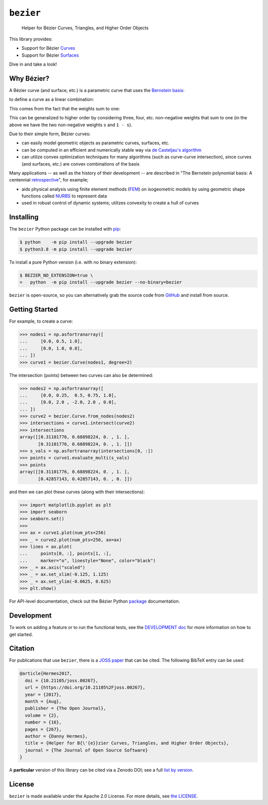 ``bezier``
==========

    Helper for B |eacute| zier Curves, Triangles, and Higher Order Objects

|circle-build| |travis-build| |appveyor-build| |coverage|

|pypi| |versions|

|docs| |zenodo| |JOSS|

.. |eacute| unicode:: U+000E9 .. LATIN SMALL LETTER E WITH ACUTE
   :trim:

This library provides:

* Support for B |eacute| zier `Curves`_
* Support for B |eacute| zier `Surfaces`_

Dive in and take a look!

.. image:: https://raw.githubusercontent.com/dhermes/bezier/master/docs/images/surfaces6Q_and_7Q.png
   :align: center

Why B |eacute| zier?
--------------------

A B |eacute| zier curve (and surface, etc.) is a parametric curve
that uses the `Bernstein basis`_:

.. image:: https://raw.githubusercontent.com/dhermes/bezier/master/docs/images/bernstein_basis.png
   :align: center

to define a curve as a linear combination:

.. image:: https://raw.githubusercontent.com/dhermes/bezier/master/docs/images/bezier_defn.png
   :align: center

This comes from the fact that the weights sum to one:

.. image:: https://raw.githubusercontent.com/dhermes/bezier/master/docs/images/sum_to_unity.png
   :align: center

This can be generalized to higher order by considering three, four, etc.
non-negative weights that sum to one (in the above we have the two
non-negative weights ``s`` and ``1 - s``).

Due to their simple form, B |eacute| zier curves:

* can easily model geometric objects as parametric curves, surfaces, etc.
* can be computed in an efficient and numerically stable way via
  `de Casteljau's algorithm`_
* can utilize convex optimization techniques for many algorithms (such as
  curve-curve intersection), since curves (and surfaces, etc.)
  are convex combinations of the basis

Many applications -- as well as the history of their development --
are described in
"The Bernstein polynomial basis: A centennial `retrospective`_",
for example;

* aids physical analysis using finite element methods (`FEM`_) on
  isogeometric models by using geometric shape functions called
  `NURBS`_ to represent data
* used in robust control of dynamic systems; utilizes convexity to
  create a hull of curves

.. _retrospective: https://dx.doi.org/10.1016/j.cagd.2012.03.001
.. _Bernstein basis: https://en.wikipedia.org/wiki/Bernstein_polynomial
.. _de Casteljau's algorithm: https://en.wikipedia.org/wiki/De_Casteljau%27s_algorithm
.. _FEM: https://en.wikipedia.org/wiki/Finite_element_method
.. _NURBS: https://en.wikipedia.org/wiki/Non-uniform_rational_B-spline

Installing
----------

The ``bezier`` Python package can be installed with `pip`_:

.. code-block:: console

   $ python    -m pip install --upgrade bezier
   $ python3.8 -m pip install --upgrade bezier

To install a pure Python version (i.e. with no binary extension):

.. code-block:: console

   $ BEZIER_NO_EXTENSION=true \
   >   python  -m pip install --upgrade bezier --no-binary=bezier

``bezier`` is open-source, so you can alternatively grab the source
code from `GitHub`_ and install from source.

.. _pip: https://pip.pypa.io
.. _GitHub: https://github.com/dhermes/bezier/

Getting Started
---------------

For example, to create a curve:

.. code-block:: python

   >>> nodes1 = np.asfortranarray([
   ...     [0.0, 0.5, 1.0],
   ...     [0.0, 1.0, 0.0],
   ... ])
   >>> curve1 = bezier.Curve(nodes1, degree=2)

The intersection (points) between two curves can
also be determined:

.. code-block:: python

   >>> nodes2 = np.asfortranarray([
   ...     [0.0, 0.25,  0.5, 0.75, 1.0],
   ...     [0.0, 2.0 , -2.0, 2.0 , 0.0],
   ... ])
   >>> curve2 = bezier.Curve.from_nodes(nodes2)
   >>> intersections = curve1.intersect(curve2)
   >>> intersections
   array([[0.31101776, 0.68898224, 0. , 1. ],
          [0.31101776, 0.68898224, 0. , 1. ]])
   >>> s_vals = np.asfortranarray(intersections[0, :])
   >>> points = curve1.evaluate_multi(s_vals)
   >>> points
   array([[0.31101776, 0.68898224, 0. , 1. ],
          [0.42857143, 0.42857143, 0. , 0. ]])

and then we can plot these curves (along with their
intersections):

.. code-block:: python

   >>> import matplotlib.pyplot as plt
   >>> import seaborn
   >>> seaborn.set()
   >>>
   >>> ax = curve1.plot(num_pts=256)
   >>> _ = curve2.plot(num_pts=256, ax=ax)
   >>> lines = ax.plot(
   ...     points[0, :], points[1, :],
   ...     marker="o", linestyle="None", color="black")
   >>> _ = ax.axis("scaled")
   >>> _ = ax.set_xlim(-0.125, 1.125)
   >>> _ = ax.set_ylim(-0.0625, 0.625)
   >>> plt.show()

.. image:: https://raw.githubusercontent.com/dhermes/bezier/master/docs/images/curves1_and_13.png
   :align: center

For API-level documentation, check out the B |eacute| zier Python
`package`_ documentation.

Development
-----------

To work on adding a feature or to run the functional tests, see the
`DEVELOPMENT doc`_ for more information on how to get
started.

Citation
--------

For publications that use ``bezier``, there is a `JOSS paper`_ that can be
cited. The following BibTeX entry can be used:

.. code-block:: rest

   @article{Hermes2017,
     doi = {10.21105/joss.00267},
     url = {https://doi.org/10.21105%2Fjoss.00267},
     year = {2017},
     month = {Aug},
     publisher = {The Open Journal},
     volume = {2},
     number = {16},
     pages = {267},
     author = {Danny Hermes},
     title = {Helper for B{\'{e}}zier Curves, Triangles, and Higher Order Objects},
     journal = {The Journal of Open Source Software}
   }

A **particular** version of this library can be cited via a Zenodo DOI; see
a full `list by version`_.

.. _JOSS paper: https://joss.theoj.org/papers/10.21105/joss.00267
.. _list by version: https://zenodo.org/search?page=1&size=20&q=conceptrecid:%22838307%22&sort=-version&all_versions=True

License
-------

``bezier`` is made available under the Apache 2.0 License. For more
details, see `the LICENSE`_.

.. _Curves: https://bezier.readthedocs.io/en/latest/python/reference/bezier.curve.html
.. _Surfaces: https://bezier.readthedocs.io/en/latest/python/reference/bezier.surface.html
.. _package: https://bezier.readthedocs.io/en/latest/python/reference/bezier.html
.. _DEVELOPMENT doc: https://github.com/dhermes/bezier/blob/master/DEVELOPMENT.rst
.. _the LICENSE: https://github.com/dhermes/bezier/blob/master/LICENSE

.. |docs| image:: https://readthedocs.org/projects/bezier/badge/?version=latest
   :target: https://bezier.readthedocs.io/en/latest/
   :alt: Documentation Status
.. |circle-build| image:: https://img.shields.io/circleci/project/github/dhermes/bezier/master.svg?maxAge=3600&logo=circleci&label=Linux
   :target: https://circleci.com/gh/dhermes/bezier
   :alt: CircleCI Build
.. |travis-build| image:: https://img.shields.io/travis/dhermes/bezier/master.svg?maxAge=3600&logo=travis&label=macOS
   :target: https://travis-ci.org/dhermes/bezier
   :alt: Travis Build
.. |appveyor-build| image:: https://img.shields.io/appveyor/ci/dhermes/bezier/master.svg?maxAge=3600&logo=appveyor&label=Windows
   :target: https://ci.appveyor.com/project/dhermes/bezier
   :alt: AppVeyor CI Build
.. |pypi| image:: https://img.shields.io/pypi/v/bezier.svg
   :target: https://pypi.org/project/bezier/
   :alt: PyPI Latest
.. |versions| image:: https://img.shields.io/pypi/pyversions/bezier.svg
   :target: https://pypi.org/project/bezier/
   :alt: Package Versions
.. |coverage| image:: https://coveralls.io/repos/github/dhermes/bezier/badge.svg
   :target: https://coveralls.io/github/dhermes/bezier
   :alt: Code Coverage
.. |zenodo| image:: https://zenodo.org/badge/73047402.svg
   :target: https://zenodo.org/badge/latestdoi/73047402
   :alt: Zenodo DOI for ``bezier``
.. |JOSS| image:: http://joss.theoj.org/papers/10.21105/joss.00267/status.svg
   :target: https://dx.doi.org/10.21105/joss.00267
   :alt: "Journal of Open Source Science" DOI for ``bezier``
